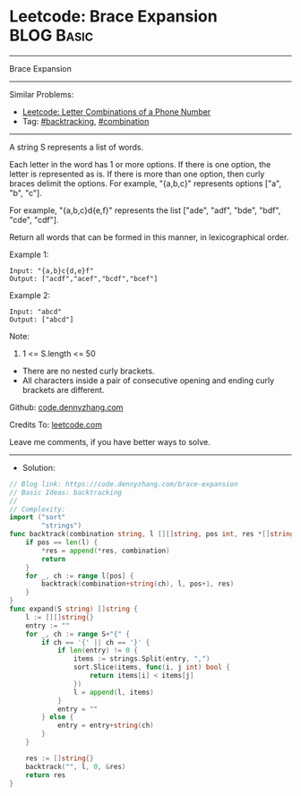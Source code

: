 * Leetcode: Brace Expansion                                      :BLOG:Basic:
#+STARTUP: showeverything
#+OPTIONS: toc:nil \n:t ^:nil creator:nil d:nil
:PROPERTIES:
:type:     combination, backtracking
:END:
---------------------------------------------------------------------
Brace Expansion
---------------------------------------------------------------------
#+BEGIN_HTML
<a href="https://github.com/dennyzhang/code.dennyzhang.com/tree/master/problems/brace-expansion"><img align="right" width="200" height="183" src="https://www.dennyzhang.com/wp-content/uploads/denny/watermark/github.png" /></a>
#+END_HTML
Similar Problems:
- [[https://code.dennyzhang.com/letter-combinations-of-a-phone-number][Leetcode: Letter Combinations of a Phone Number]]
- Tag: [[https://code.dennyzhang.com/review-backtracking][#backtracking]], [[https://code.dennyzhang.com/review-combination][#combination]]
---------------------------------------------------------------------
A string S represents a list of words.

Each letter in the word has 1 or more options.  If there is one option, the letter is represented as is.  If there is more than one option, then curly braces delimit the options.  For example, "{a,b,c}" represents options ["a", "b", "c"].

For example, "{a,b,c}d{e,f}" represents the list ["ade", "adf", "bde", "bdf", "cde", "cdf"].

Return all words that can be formed in this manner, in lexicographical order.

Example 1:
#+BEGIN_EXAMPLE
Input: "{a,b}c{d,e}f"
Output: ["acdf","acef","bcdf","bcef"]
#+END_EXAMPLE

Example 2:
#+BEGIN_EXAMPLE
Input: "abcd"
Output: ["abcd"]
#+END_EXAMPLE
 
Note:

1. 1 <= S.length <= 50
- There are no nested curly brackets.
- All characters inside a pair of consecutive opening and ending curly brackets are different.

Github: [[https://github.com/dennyzhang/code.dennyzhang.com/tree/master/problems/brace-expansion][code.dennyzhang.com]]

Credits To: [[https://leetcode.com/problems/brace-expansion/description/][leetcode.com]]

Leave me comments, if you have better ways to solve.
---------------------------------------------------------------------
- Solution:

#+BEGIN_SRC go
// Blog link: https://code.dennyzhang.com/brace-expansion
// Basic Ideas: backtracking
//
// Complexity:
import ("sort"
        "strings")
func backtrack(combination string, l [][]string, pos int, res *[]string) {
    if pos == len(l) {
        *res = append(*res, combination)
        return
    }
    for _, ch := range l[pos] {
        backtrack(combination+string(ch), l, pos+1, res)
    }
}
func expand(S string) []string {
    l := [][]string{}
    entry := ""
    for _, ch := range S+"{" {
        if ch == '{' || ch == '}' {
            if len(entry) != 0 {
                items := strings.Split(entry, ",")
                sort.Slice(items, func(i, j int) bool {
                    return items[i] < items[j]
                })
                l = append(l, items)
            }
            entry = ""
        } else {
            entry = entry+string(ch)
        }
    }

    res := []string{}
    backtrack("", l, 0, &res)
    return res
}
#+END_SRC

#+BEGIN_HTML
<div style="overflow: hidden;">
<div style="float: left; padding: 5px"> <a href="https://www.linkedin.com/in/dennyzhang001"><img src="https://www.dennyzhang.com/wp-content/uploads/sns/linkedin.png" alt="linkedin" /></a></div>
<div style="float: left; padding: 5px"><a href="https://github.com/dennyzhang"><img src="https://www.dennyzhang.com/wp-content/uploads/sns/github.png" alt="github" /></a></div>
<div style="float: left; padding: 5px"><a href="https://www.dennyzhang.com/slack" target="_blank" rel="nofollow"><img src="https://www.dennyzhang.com/wp-content/uploads/sns/slack.png" alt="slack"/></a></div>
</div>
#+END_HTML
